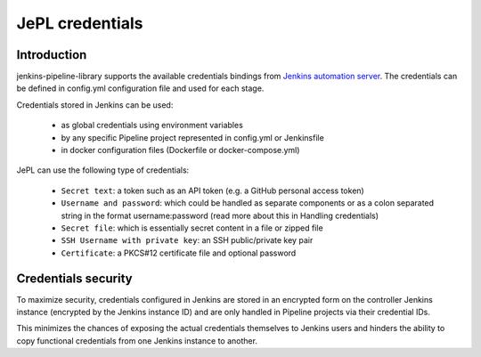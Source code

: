 JePL credentials
=================

Introduction
------------

jenkins-pipeline-library supports the available credentials bindings
from `Jenkins automation server <https://jenkins.eosc-synergy.eu/>`_. The
credentials can be defined in config.yml configuration file and used for each stage.

Credentials stored in Jenkins can be used:

  - as global credentials using environment variables
  - by any specific Pipeline project represented in config.yml or Jenkinsfile
  - in docker configuration files (Dockerfile or docker-compose.yml)

JePL can use the following type of credentials:

  - ``Secret text``: a token such as an API token (e.g. a GitHub personal access token)

  - ``Username and password``: which could be handled as separate components or as a colon separated string in the format username:password (read more about this in Handling credentials)

  - ``Secret file``: which is essentially secret content in a file or zipped file
  
  - ``SSH Username with private key``: an SSH public/private key pair
  
  - ``Certificate``: a PKCS#12 certificate file and optional password

Credentials security
--------------------

To maximize security, credentials configured in Jenkins are stored in an
encrypted form on the controller Jenkins instance (encrypted by the Jenkins
instance ID) and are only handled in Pipeline projects via their credential IDs.

This minimizes the chances of exposing the actual credentials themselves to
Jenkins users and hinders the ability to copy functional credentials from one
Jenkins instance to another. 
